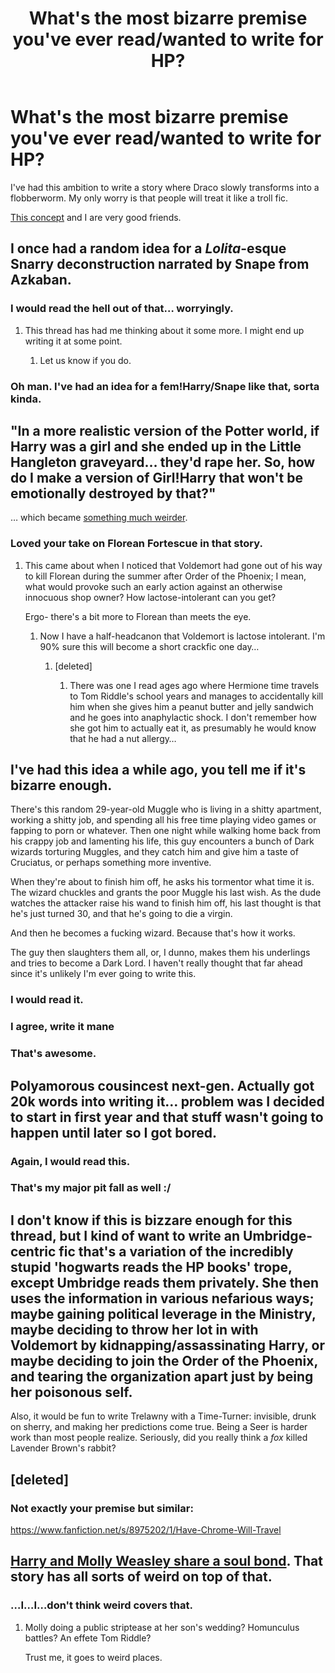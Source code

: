 #+TITLE: What's the most bizarre premise you've ever read/wanted to write for HP?

* What's the most bizarre premise you've ever read/wanted to write for HP?
:PROPERTIES:
:Author: incestfic
:Score: 12
:DateUnix: 1412000944.0
:DateShort: 2014-Sep-29
:FlairText: Discussion
:END:
I've had this ambition to write a story where Draco slowly transforms into a flobberworm. My only worry is that people will treat it like a troll fic.

[[http://tvtropes.org/pmwiki/pmwiki.php/Main/AudienceAlienatingPremise][This concept]] and I are very good friends.


** I once had a random idea for a /Lolita/-esque Snarry deconstruction narrated by Snape from Azkaban.
:PROPERTIES:
:Author: denarii
:Score: 11
:DateUnix: 1412018481.0
:DateShort: 2014-Sep-29
:END:

*** I would read the hell out of that... worryingly.
:PROPERTIES:
:Author: purplejasmine
:Score: 5
:DateUnix: 1412021161.0
:DateShort: 2014-Sep-29
:END:

**** This thread has had me thinking about it some more. I might end up writing it at some point.
:PROPERTIES:
:Author: denarii
:Score: 2
:DateUnix: 1412047085.0
:DateShort: 2014-Sep-30
:END:

***** Let us know if you do.
:PROPERTIES:
:Author: incestfic
:Score: 2
:DateUnix: 1412088410.0
:DateShort: 2014-Sep-30
:END:


*** Oh man. I've had an idea for a fem!Harry/Snape like that, sorta kinda.
:PROPERTIES:
:Author: incestfic
:Score: 2
:DateUnix: 1412021311.0
:DateShort: 2014-Sep-29
:END:


** "In a more realistic version of the Potter world, if Harry was a girl and she ended up in the Little Hangleton graveyard... they'd rape her. So, how do I make a version of Girl!Harry that won't be emotionally destroyed by that?"

... which became [[http://www.fanfiction.net/s/4916690/1/Holly-Evans-and-the-Spiral-Path][something much weirder]].
:PROPERTIES:
:Author: wordhammer
:Score: 11
:DateUnix: 1412009108.0
:DateShort: 2014-Sep-29
:END:

*** Loved your take on Florean Fortescue in that story.
:PROPERTIES:
:Author: truncation_error
:Score: 5
:DateUnix: 1412015758.0
:DateShort: 2014-Sep-29
:END:

**** This came about when I noticed that Voldemort had gone out of his way to kill Florean during the summer after Order of the Phoenix; I mean, what would provoke such an early action against an otherwise innocuous shop owner? How lactose-intolerant can you get?

Ergo- there's a bit more to Florean than meets the eye.
:PROPERTIES:
:Author: wordhammer
:Score: 6
:DateUnix: 1412017365.0
:DateShort: 2014-Sep-29
:END:

***** Now I have a half-headcanon that Voldemort is lactose intolerant. I'm 90% sure this will become a short crackfic one day...
:PROPERTIES:
:Author: purplejasmine
:Score: 4
:DateUnix: 1412021129.0
:DateShort: 2014-Sep-29
:END:

****** [deleted]
:PROPERTIES:
:Score: 3
:DateUnix: 1412044859.0
:DateShort: 2014-Sep-30
:END:

******* There was one I read ages ago where Hermione time travels to Tom Riddle's school years and manages to accidentally kill him when she gives him a peanut butter and jelly sandwich and he goes into anaphylactic shock. I don't remember how she got him to actually eat it, as presumably he would know that he had a nut allergy...
:PROPERTIES:
:Author: sadrice
:Score: 3
:DateUnix: 1412117887.0
:DateShort: 2014-Oct-01
:END:


** I've had this idea a while ago, you tell me if it's bizarre enough.

There's this random 29-year-old Muggle who is living in a shitty apartment, working a shitty job, and spending all his free time playing video games or fapping to porn or whatever. Then one night while walking home back from his crappy job and lamenting his life, this guy encounters a bunch of Dark wizards torturing Muggles, and they catch him and give him a taste of Cruciatus, or perhaps something more inventive.

When they're about to finish him off, he asks his tormentor what time it is. The wizard chuckles and grants the poor Muggle his last wish. As the dude watches the attacker raise his wand to finish him off, his last thought is that he's just turned 30, and that he's going to die a virgin.

And then he becomes a fucking wizard. Because that's how it works.

The guy then slaughters them all, or, I dunno, makes them his underlings and tries to become a Dark Lord. I haven't really thought that far ahead since it's unlikely I'm ever going to write this.
:PROPERTIES:
:Author: deirox
:Score: 18
:DateUnix: 1412002977.0
:DateShort: 2014-Sep-29
:END:

*** I would read it.
:PROPERTIES:
:Author: incestfic
:Score: 4
:DateUnix: 1412004489.0
:DateShort: 2014-Sep-29
:END:


*** I agree, write it mane
:PROPERTIES:
:Score: 1
:DateUnix: 1412020714.0
:DateShort: 2014-Sep-29
:END:


*** That's awesome.
:PROPERTIES:
:Score: 1
:DateUnix: 1412028425.0
:DateShort: 2014-Sep-30
:END:


** Polyamorous cousincest next-gen. Actually got 20k words into writing it... problem was I decided to start in first year and that stuff wasn't going to happen until later so I got bored.
:PROPERTIES:
:Author: flame7926
:Score: 9
:DateUnix: 1412005947.0
:DateShort: 2014-Sep-29
:END:

*** Again, I would read this.
:PROPERTIES:
:Author: incestfic
:Score: 2
:DateUnix: 1412012269.0
:DateShort: 2014-Sep-29
:END:


*** That's my major pit fall as well :/
:PROPERTIES:
:Score: 1
:DateUnix: 1412033518.0
:DateShort: 2014-Sep-30
:END:


** I don't know if this is bizzare enough for this thread, but I kind of want to write an Umbridge-centric fic that's a variation of the incredibly stupid 'hogwarts reads the HP books' trope, except Umbridge reads them privately. She then uses the information in various nefarious ways; maybe gaining political leverage in the Ministry, maybe deciding to throw her lot in with Voldemort by kidnapping/assassinating Harry, or maybe deciding to join the Order of the Phoenix, and tearing the organization apart just by being her poisonous self.

Also, it would be fun to write Trelawny with a Time-Turner: invisible, drunk on sherry, and making her predictions come true. Being a Seer is harder work than most people realize. Seriously, did you really think a /fox/ killed Lavender Brown's rabbit?
:PROPERTIES:
:Author: yay4videogames
:Score: 9
:DateUnix: 1412031040.0
:DateShort: 2014-Sep-30
:END:


** [deleted]
:PROPERTIES:
:Score: 5
:DateUnix: 1412057216.0
:DateShort: 2014-Sep-30
:END:

*** Not exactly your premise but similar:

[[https://www.fanfiction.net/s/8975202/1/Have-Chrome-Will-Travel]]
:PROPERTIES:
:Author: firaxus
:Score: 2
:DateUnix: 1412068997.0
:DateShort: 2014-Sep-30
:END:


** [[https://www.fanfiction.net/s/4905771/1/A-Mother-In-Law-s-Love][Harry and Molly Weasley share a soul bond]]. That story has all sorts of weird on top of that.
:PROPERTIES:
:Author: truncation_error
:Score: 3
:DateUnix: 1412007891.0
:DateShort: 2014-Sep-29
:END:

*** ...I...I...don't think weird covers that.
:PROPERTIES:
:Score: 1
:DateUnix: 1412011458.0
:DateShort: 2014-Sep-29
:END:

**** Molly doing a public striptease at her son's wedding? Homunculus battles? An effete Tom Riddle?

Trust me, it goes to weird places.
:PROPERTIES:
:Author: truncation_error
:Score: 2
:DateUnix: 1412029317.0
:DateShort: 2014-Sep-30
:END:
